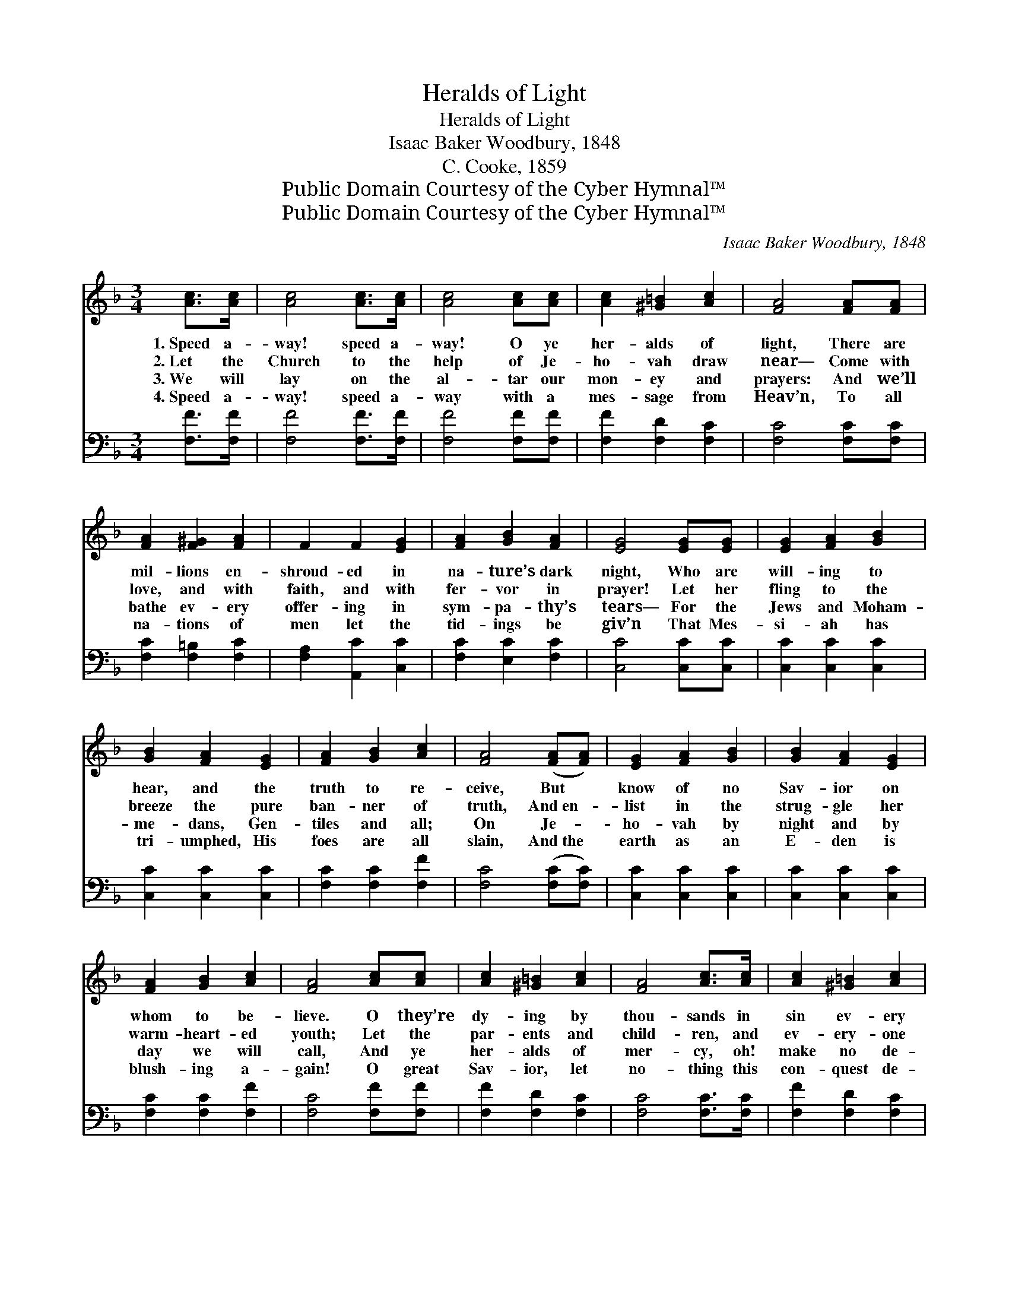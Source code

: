 X:1
T:Heralds of Light
T:Heralds of Light
T:Isaac Baker Woodbury, 1848
T:C. Cooke, 1859
T:Public Domain Courtesy of the Cyber Hymnal™
T:Public Domain Courtesy of the Cyber Hymnal™
C:Isaac Baker Woodbury, 1848
Z:Public Domain
Z:Courtesy of the Cyber Hymnal™
%%score ( 1 2 ) ( 3 4 )
L:1/8
M:3/4
K:F
V:1 treble 
V:2 treble 
V:3 bass 
V:4 bass 
V:1
 [Ac]>[Ac] | [Ac]4 [Ac]>[Ac] | [Ac]4 [Ac][Ac] | [Ac]2 [^G=B]2 [Ac]2 | [FA]4 [FA][FA] | %5
w: 1.~Speed a-|way! speed a-|way! O ye|her- alds of|light, There are|
w: 2.~Let the|Church to the|help of Je-|ho- vah draw|near— Come with|
w: 3.~We will|lay on the|al- tar our|mon- ey and|prayers: And we’ll|
w: 4.~Speed a-|way! speed a-|way with a|mes- sage from|Heav’n, To all|
 [FA]2 [F^G]2 [FA]2 | F2 F2 [EG]2 | [FA]2 [GB]2 [FA]2 | [EG]4 [EG][EG] | [EG]2 [FA]2 [GB]2 | %10
w: mil- lions en-|shroud- ed in|na- ture’s dark|night, Who are|will- ing to|
w: love, and with|faith, and with|fer- vor in|prayer! Let her|fling to the|
w: bathe ev- ery|offer- ing in|sym- pa- thy’s|tears— For the|Jews and Moham-|
w: na- tions of|men let the|tid- ings be|giv’n That Mes-|si- ah has|
 [GB]2 [FA]2 [EG]2 | [FA]2 [GB]2 [Ac]2 | [FA]4 ([FA][FA]) | [EG]2 [FA]2 [GB]2 | [GB]2 [FA]2 [EG]2 | %15
w: hear, and the|truth to re-|ceive, But *|know of no|Sav- ior on|
w: breeze the pure|ban- ner of|truth, And~en- *|list in the|strug- gle her|
w: me- dans, Gen-|tiles and all;|On Je- *|ho- vah by|night and by|
w: tri- umphed, His|foes are all|slain, And~the *|earth as an|E- den is|
 [FA]2 [GB]2 [Ac]2 | [FA]4 [Ac][Ac] | [Ac]2 [^G=B]2 [Ac]2 | [FA]4 [Ac]>[Ac] | [Ac]2 [^G=B]2 [Ac]2 | %20
w: whom to be-|lieve. O they’re|dy- ing by|thou- sands in|sin ev- ery|
w: warm- heart- ed|youth; Let the|par- ents and|child- ren, and|ev- ery- one|
w: day we will|call, And ye|her- alds of|mer- cy, oh!|make no de-|
w: blush- ing a-|gain! O great|Sav- ior, let|no- thing this|con- quest de-|
 [FA]4 [Fd]>[Fd] | [Fd]4 [Fc]>[Fc] | [Fc]6 | (c2 G2) [GB]2 | [FA]4 |] %25
w: day! Speed a-|way! speed a-|way!|speed * a-|way!|
w: say, “Speed a-|way! speed a-|way!|speed * a-|way!”|
w: lay! Speed a-|way! speed a-|way!|speed * a-|way!|
w: lay Speed a-|way! speed a-|way!|speed * a-|way!|
V:2
 x2 | x6 | x6 | x6 | x6 | x6 | x6 | x6 | x6 | x6 | x6 | x6 | x6 | x6 | x6 | x6 | x6 | x6 | x6 | %19
 x6 | x6 | x6 | x6 | E4 x2 | x4 |] %25
V:3
 [F,F]>[F,F] | [F,F]4 [F,F]>[F,F] | [F,F]4 [F,F][F,F] | [F,F]2 [F,D]2 [F,C]2 | [F,C]4 [F,C][F,C] | %5
 [F,C]2 [F,=B,]2 [F,C]2 | [F,A,]2 [A,,C]2 [C,C]2 | [F,C]2 [E,C]2 [F,C]2 | [C,C]4 [C,C][C,C] | %9
 [C,C]2 [C,C]2 [C,C]2 | [C,C]2 [C,C]2 [C,C]2 | [F,C]2 [F,C]2 [F,F]2 | [F,C]4 ([F,C][F,C]) | %13
 [C,C]2 [C,C]2 [C,C]2 | [C,C]2 [C,C]2 [C,C]2 | [F,C]2 [F,C]2 [F,F]2 | [F,C]4 [F,F][F,F] | %17
 [F,F]2 [F,D]2 [F,C]2 | [F,C]4 [F,C]>[F,C] | [F,F]2 [F,D]2 [F,C]2 | [F,C]4 B,>B, | %21
 B,4 [F,A,]>[F,A,] | [F,A,]6 | (G,2 C2) [C,C]2 | [F,C]4 |] %25
V:4
 x2 | x6 | x6 | x6 | x6 | x6 | x6 | x6 | x6 | x6 | x6 | x6 | x6 | x6 | x6 | x6 | x6 | x6 | x6 | %19
 x6 | x4 B,>B, | B,4 x2 | x6 | C,4 x2 | x4 |] %25

